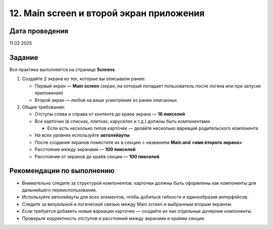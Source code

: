 12. Main screen и второй экран приложения
===================================================

Дата проведения
---------------
11.02.2025

Задание
-------

Вся практика выполняется на странице **Screens**.

1. Создайте 2 экрана из тех, которые вы описывали ранее:

   - Первый экран — **Main screen** (экран, на который попадает пользователь после логина или при запуске приложения)
   - Второй экран — любой на ваше усмотрение из ранее описанных

2. Общие требования:

   - Отступы слева и справа от контента до краев экрана — **16 пикселей**
   - Все карточки (в списках, плитках, каруселях и т.д.) должны быть компонентами

     - Если есть несколько типов карточек — делайте несколько вариаций родительского компонента
   - На всех уровнях используйте **автолейауты**
   - После создания экранов поместите их в секцию с названием  
     **Main and <имя второго экрана>**
   - Расстояние между экранами — **100 пикселей**
   - Расстояние от экранов до краёв секции — **100 пикселей**

Рекомендации по выполнению
--------------------------

- Внимательно следите за структурой компонентов: карточки должны быть оформлены как компоненты для дальнейшего переиспользования.
- Используйте автолейауты для всех элементов, чтобы добиться гибкости и единообразия интерфейсов.
- Следите за визуальной и логической связью между Main screen и выбранным вторым экраном.
- Если требуется добавить новые вариации карточек — создайте их как отдельные дочерние компоненты.
- Проверьте корректность отступов и расстояний между экранами и краями секции.

